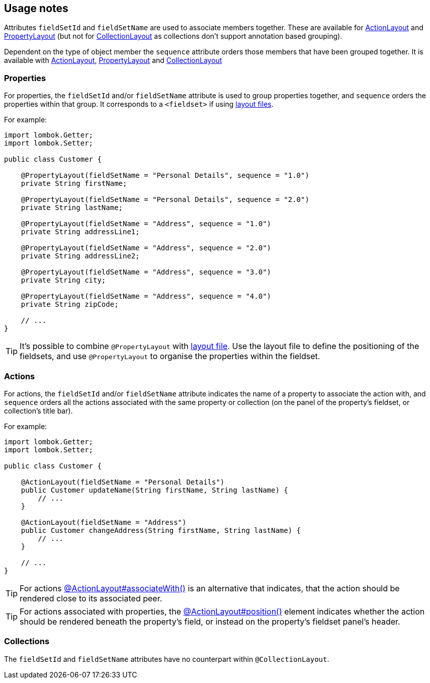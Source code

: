 == Usage notes

:Notice: Licensed to the Apache Software Foundation (ASF) under one or more contributor license agreements. See the NOTICE file distributed with this work for additional information regarding copyright ownership. The ASF licenses this file to you under the Apache License, Version 2.0 (the "License"); you may not use this file except in compliance with the License. You may obtain a copy of the License at. http://www.apache.org/licenses/LICENSE-2.0 . Unless required by applicable law or agreed to in writing, software distributed under the License is distributed on an "AS IS" BASIS, WITHOUT WARRANTIES OR  CONDITIONS OF ANY KIND, either express or implied. See the License for the specific language governing permissions and limitations under the License.
:page-partial:

Attributes `fieldSetId` and `fieldSetName` are used to associate members together. These are available for
xref:refguide:applib:index/annotation/ActionLayout.adoc[ActionLayout]
and
xref:refguide:applib:index/annotation/PropertyLayout.adoc[PropertyLayout]
(but not for
xref:refguide:applib:index/annotation/CollectionLayout.adoc[CollectionLayout]
as collections don't support annotation based grouping).

Dependent on the type of object member the `sequence` attribute orders those members that have been grouped together. It is available with
xref:refguide:applib:index/annotation/ActionLayout.adoc[ActionLayout],
xref:refguide:applib:index/annotation/PropertyLayout.adoc[PropertyLayout]
and
xref:refguide:applib:index/annotation/CollectionLayout.adoc[CollectionLayout]

=== Properties

For properties, the `fieldSetId` and/or `fieldSetName` attribute is used to group properties together, and `sequence` orders the properties within that group.
It corresponds to a `<fieldset>` if using xref:userguide:ROOT:ui-layout-and-hints.adoc#object-layout[layout files].


For example:

[source,java]
----
import lombok.Getter;
import lombok.Setter;

public class Customer {

    @PropertyLayout(fieldSetName = "Personal Details", sequence = "1.0")
    private String firstName;

    @PropertyLayout(fieldSetName = "Personal Details", sequence = "2.0")
    private String lastName;

    @PropertyLayout(fieldSetName = "Address", sequence = "1.0")
    private String addressLine1;

    @PropertyLayout(fieldSetName = "Address", sequence = "2.0")
    private String addressLine2;

    @PropertyLayout(fieldSetName = "Address", sequence = "3.0")
    private String city;

    @PropertyLayout(fieldSetName = "Address", sequence = "4.0")
    private String zipCode;

    // ...
}
----

TIP: It's possible to combine `@PropertyLayout` with xref:userguide:ROOT:ui-layout-and-hints.adoc#object-layout[layout file].
Use the layout file to define the positioning of the fieldsets, and use `@PropertyLayout` to organise the properties within the fieldset.

=== Actions

For actions, the `fieldSetId` and/or `fieldSetName` attribute indicates the name of a property to associate the action with, and `sequence` orders all the actions associated with the same property or collection (on the panel of the property's fieldset, or collection's title bar).


For example:

[source,java]
----
import lombok.Getter;
import lombok.Setter;

public class Customer {

    @ActionLayout(fieldSetName = "Personal Details")
    public Customer updateName(String firstName, String lastName) {
        // ...
    }

    @ActionLayout(fieldSetName = "Address")
    public Customer changeAddress(String firstName, String lastName) {
        // ...
    }

    // ...
}
----

TIP: For actions xref:refguide:applib:index/annotation/ActionLayout.adoc#associateWith[@ActionLayout#associateWith()] is an alternative that indicates, that the action should be rendered close to its associated peer.

TIP: For actions associated with properties, the xref:refguide:applib:index/annotation/ActionLayout.adoc#position[@ActionLayout#position()] element indicates whether the action should be rendered beneath the property's field, or instead on the property's fieldset panel's header.


=== Collections

The `fieldSetId` and `fieldSetName` attributes have no counterpart within `@CollectionLayout`.

